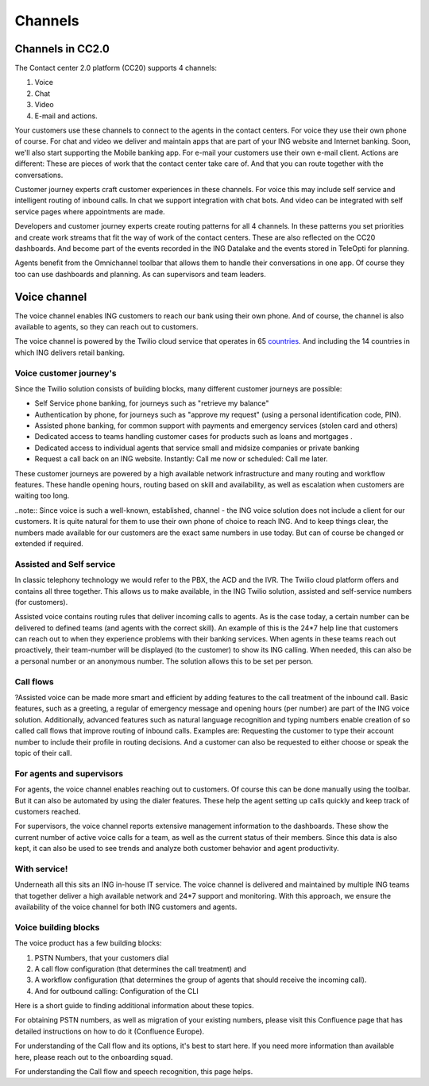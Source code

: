 ============
Channels
============

Channels in CC2.0
=================

The Contact center 2.0 platform (CC20) supports 4 channels:

#. Voice
#. Chat
#. Video
#. E-mail and actions. 

Your customers use these channels to connect to the agents in the contact centers. For voice they use their own phone of course. 
For chat and video we deliver and maintain apps that are part of your ING website and Internet banking. Soon, we'll also start supporting the Mobile banking app. 
For e-mail your customers use their own e-mail client. Actions are different: These are pieces of work that the contact center take care of. And that you can route together with the conversations. 

Customer journey experts craft customer experiences in these channels. For voice this may include self service and intelligent routing of inbound calls. In chat we support integration with chat bots. And video can be integrated with self service pages where appointments are made. 

Developers and customer journey experts create routing patterns for all 4 channels. In these patterns you set priorities and create work streams that fit the way of work of the contact centers. These are also reflected on the CC20 dashboards. And become part of the events recorded in the ING Datalake and the events stored in TeleOpti for planning. 

Agents benefit from the Omnichannel toolbar that allows them to handle their conversations in one app. Of course they too can use dashboards and planning. As can supervisors and team leaders. 

Voice channel
=============

The voice channel enables ING customers to reach our bank using their own phone. And of course, the channel is also available to agents, so they can reach out to customers.

The voice channel is powered by the Twilio cloud service that operates in 65 `countries
<https://www.twilio.com/voice/coverage/>`_.
And including the 14 countries in which ING delivers retail banking. 

Voice customer journey's
-------------------------
Since the Twilio solution consists of building blocks, many different customer journeys are possible:

- Self Service phone banking, for journeys such as "retrieve my balance"
- Authentication by phone, for journeys such as "approve my request" (using a personal identification code, PIN).
- Assisted phone banking, for common support with payments and emergency services (stolen card and others)
- Dedicated access to teams handling customer cases for products such as loans and mortgages .
- Dedicated access to individual agents that service small and midsize companies or private banking
- Request a call back on an ING website. Instantly: Call me now or scheduled: Call me later.
 
These customer journeys are powered by a high available network infrastructure and many routing and workflow features. These handle opening hours, routing based on skill and availability, as well as escalation when customers are waiting too long.

..note::
Since voice is such a well-known, established, channel - the ING voice solution does not include a client for our customers. It is quite natural for them to use their own phone of choice to reach ING. And to keep things clear, the numbers made available for our customers are the exact same numbers in use today. But can of course be changed or extended if required.

Assisted and Self service
--------------------------
In classic telephony technology we would refer to the PBX, the ACD and the IVR. The Twilio cloud platform offers and contains all three together. This allows us to make available, in the ING Twilio solution, assisted and self-service numbers (for customers).

Assisted voice contains routing rules that deliver incoming calls to agents. As is the case today, a certain number can be delivered to defined teams (and agents with the correct skill). An example of this is the 24*7 help line that customers can reach out to when they experience problems with their banking services. When agents in these teams reach out proactively, their team-number will be displayed (to the customer) to show its ING calling. When needed, this can also be a personal number or an anonymous number. The solution allows this to be set per person. 

Call flows
-----------
?Assisted voice can be made more smart and efficient by adding features to the call treatment of the inbound call. Basic features, such as a greeting, a regular of emergency message and opening hours (per number) are part of the ING voice solution. Additionally, advanced features such as natural language recognition and typing numbers enable creation of so called call flows that improve routing of inbound calls. Examples are: Requesting the customer to type their account number to include their profile in routing decisions. And a customer can also be requested to either choose or speak the topic of their call. 

For agents and supervisors
--------------------------
For agents, the voice channel enables reaching out to customers. Of course this can be done manually using the toolbar. But it can also be automated by using the dialer features. These help the agent setting up calls quickly and keep track of customers reached. 

For supervisors, the voice channel reports extensive management information to the dashboards. These show the current number of active voice calls for a team, as well as the current status of their members. Since this data is also kept, it can also be used to see trends and analyze both customer behavior and agent productivity.

With service!
-----------------
Underneath all this sits an ING in-house IT service. The voice channel is delivered and maintained by multiple ING teams that together deliver a high available network and 24*7 support and monitoring. With this approach, we ensure the availability of the voice channel for both ING customers and agents. 

Voice building blocks
------------------------
The voice product has a few building blocks: 

1. PSTN Numbers, that your customers dial
2. A call flow configuration (that determines the call treatment) and
3. A workflow configuration (that determines the group of agents that should receive the incoming call). 
4. And for outbound calling: Configuration of the CLI

Here is a short guide to finding additional information about these topics. 

For obtaining PSTN numbers, as well as migration of your existing numbers, please visit this Confluence page that has detailed instructions on how to do it (Confluence Europe).

For understanding of the Call flow and its options, it's best to start here. 
If you need more information than available here, please reach out to the onboarding squad. 

For understanding the Call flow and speech recognition, this page helps.
